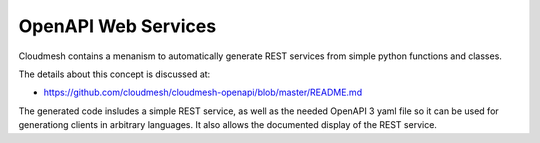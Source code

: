 OpenAPI Web Services
====================

Cloudmesh contains a menanism to automatically generate REST services
from simple python functions and classes.

The details about this concept is discussed at:

* https://github.com/cloudmesh/cloudmesh-openapi/blob/master/README.md

The generated code insludes a simple REST service, as well as the
needed OpenAPI 3 yaml file so it can be used for generationg clients
in arbitrary languages. It also allows the documented display of the
REST service.
